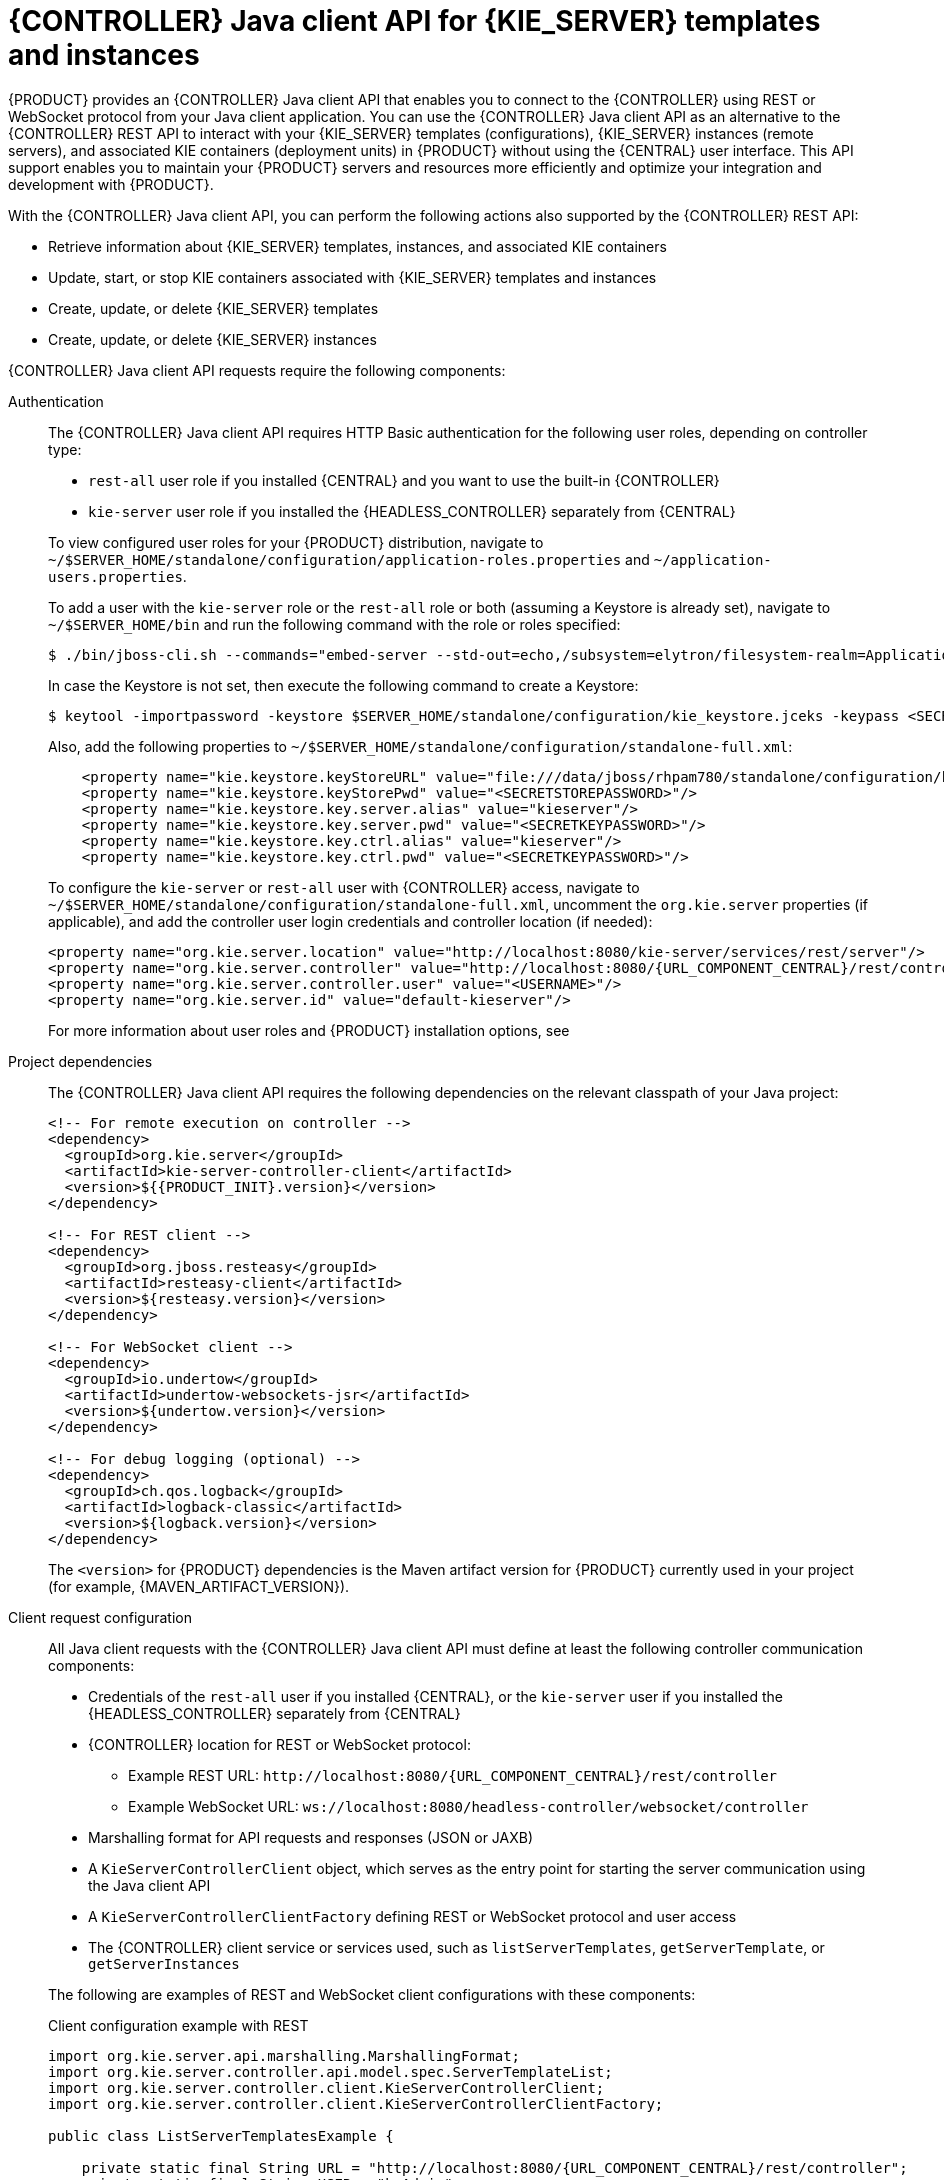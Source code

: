 [id='controller-java-api-con_{context}']
= {CONTROLLER} Java client API for {KIE_SERVER} templates and instances

{PRODUCT} provides an {CONTROLLER} Java client API that enables you to connect to the {CONTROLLER} using REST or WebSocket protocol from your Java client application. You can use the {CONTROLLER} Java client API as an alternative to the {CONTROLLER} REST API to interact with your {KIE_SERVER} templates (configurations), {KIE_SERVER} instances (remote servers), and associated KIE containers (deployment units) in {PRODUCT} without using the {CENTRAL} user interface. This API support enables you to maintain your {PRODUCT} servers and resources more efficiently and optimize your integration and development with {PRODUCT}.

With the {CONTROLLER} Java client API, you can perform the following actions also supported by the {CONTROLLER} REST API:

* Retrieve information about {KIE_SERVER} templates, instances, and associated KIE containers
* Update, start, or stop KIE containers associated with {KIE_SERVER} templates and instances
* Create, update, or delete {KIE_SERVER} templates
* Create, update, or delete {KIE_SERVER} instances

{CONTROLLER} Java client API requests require the following components:

Authentication::
The {CONTROLLER} Java client API requires HTTP Basic authentication for the following user roles, depending on controller type:
+
--
* `rest-all` user role if you installed {CENTRAL} and you want to use the built-in {CONTROLLER}
* `kie-server` user role if you installed the {HEADLESS_CONTROLLER} separately from {CENTRAL}

To view configured user roles for your {PRODUCT} distribution, navigate to `~/$SERVER_HOME/standalone/configuration/application-roles.properties` and `~/application-users.properties`.

To add a user with the `kie-server` role or the `rest-all` role or both (assuming a Keystore is already set), navigate to `~/$SERVER_HOME/bin` and run the following command with the role or roles specified:

[source,bash]
----
$ ./bin/jboss-cli.sh --commands="embed-server --std-out=echo,/subsystem=elytron/filesystem-realm=ApplicationRealm:add-identity(identity=<USERNAME>),/subsystem=elytron/filesystem-realm=ApplicationRealm:set-password(identity=<USERNAME>, clear={password='<PASSWORD>'}),/subsystem=elytron/filesystem-realm=ApplicationRealm:add-identity-attribute(identity=<USERNAME>, name=role, value=['rest-all','kie-server'])"
----

In case the Keystore is not set, then execute the following command to create a Keystore:
[source,bash]
----
$ keytool -importpassword -keystore $SERVER_HOME/standalone/configuration/kie_keystore.jceks -keypass <SECRETKEYPASSWORD> -alias kieserver -storepass <SECRETSTOREPASSWORD> -storetype JCEKS
----

Also, add the following properties to `~/$SERVER_HOME/standalone/configuration/standalone-full.xml`:
[source,xml,subs="attributes+"]
----
    <property name="kie.keystore.keyStoreURL" value="file:///data/jboss/rhpam780/standalone/configuration/kie_keystore.jceks"/>
    <property name="kie.keystore.keyStorePwd" value="<SECRETSTOREPASSWORD>"/>
    <property name="kie.keystore.key.server.alias" value="kieserver"/>
    <property name="kie.keystore.key.server.pwd" value="<SECRETKEYPASSWORD>"/>
    <property name="kie.keystore.key.ctrl.alias" value="kieserver"/>
    <property name="kie.keystore.key.ctrl.pwd" value="<SECRETKEYPASSWORD>"/>
----

To configure the `kie-server` or `rest-all` user with {CONTROLLER} access, navigate to `~/$SERVER_HOME/standalone/configuration/standalone-full.xml`, uncomment the `org.kie.server` properties (if applicable), and add the controller user login credentials and controller location (if needed):

[source,xml,subs="attributes+"]
----
<property name="org.kie.server.location" value="http://localhost:8080/kie-server/services/rest/server"/>
<property name="org.kie.server.controller" value="http://localhost:8080/{URL_COMPONENT_CENTRAL}/rest/controller"/>
<property name="org.kie.server.controller.user" value="<USERNAME>"/>
<property name="org.kie.server.id" value="default-kieserver"/>
----

For more information about user roles and {PRODUCT} installation options, see
ifdef::PAM,DM[]
{URL_INSTALLING_AND_CONFIGURING}/assembly-planning.html[_{PLANNING_INSTALL}_].
endif::[]
ifdef::DROOLS,JBPM[]
<<_installing_the_kie_server>>.
endif::[]
--

Project dependencies::
The {CONTROLLER} Java client API requires the following dependencies on the relevant classpath of your Java project:
+
--
[source,xml,subs="attributes+"]
----
<!-- For remote execution on controller -->
<dependency>
  <groupId>org.kie.server</groupId>
  <artifactId>kie-server-controller-client</artifactId>
  <version>${{PRODUCT_INIT}.version}</version>
</dependency>

<!-- For REST client -->
<dependency>
  <groupId>org.jboss.resteasy</groupId>
  <artifactId>resteasy-client</artifactId>
  <version>${resteasy.version}</version>
</dependency>

<!-- For WebSocket client -->
<dependency>
  <groupId>io.undertow</groupId>
  <artifactId>undertow-websockets-jsr</artifactId>
  <version>${undertow.version}</version>
</dependency>

<!-- For debug logging (optional) -->
<dependency>
  <groupId>ch.qos.logback</groupId>
  <artifactId>logback-classic</artifactId>
  <version>${logback.version}</version>
</dependency>
----

The `<version>` for {PRODUCT} dependencies is the Maven artifact version for {PRODUCT} currently used in your project (for example, {MAVEN_ARTIFACT_VERSION}).

ifdef::DM,PAM[]
[NOTE]
====
Instead of specifying an {PRODUCT} `<version>` for individual dependencies, consider adding the  {PRODUCT} bill of materials (BOM) dependency to your project `pom.xml` file.   When you add the BOM files, the correct versions of transitive dependencies from the provided Maven repositories are included in the project.

Example BOM dependency:

[source,xml,subs="attributes+"]
----
<dependency>
  <groupId>com.redhat.ba</groupId>
  <artifactId>ba-platform-bom</artifactId>
  <version>{BOM_VERSION}</version>
  <scope>import</scope>
  <type>pom</type>
</dependency>
----

For more information about the  {PRODUCT} BOM, see
ifdef::PAM[]
https://access.redhat.com/solutions/3405361[What is the mapping between RHPAM product and maven library version?].
endif::[]
ifdef::DM[]
https://access.redhat.com/solutions/3363991[What is the mapping between RHDM product and maven library version?].
endif::[]
====
endif::DM,PAM[]
--

Client request configuration::
All Java client requests with the {CONTROLLER} Java client API must define at least the following controller communication components:
+
--
* Credentials of the `rest-all` user if you installed {CENTRAL}, or the `kie-server` user if you installed the {HEADLESS_CONTROLLER} separately from {CENTRAL}
* {CONTROLLER} location for REST or WebSocket protocol:
** Example REST URL: `\http://localhost:8080/{URL_COMPONENT_CENTRAL}/rest/controller`
** Example WebSocket URL: `ws://localhost:8080/headless-controller/websocket/controller`
* Marshalling format for API requests and responses (JSON or JAXB)
* A `KieServerControllerClient` object, which serves as the entry point for starting the server communication using the Java client API
* A `KieServerControllerClientFactory` defining REST or WebSocket protocol and user access
* The {CONTROLLER} client service or services used, such as `listServerTemplates`, `getServerTemplate`, or `getServerInstances`

The following are examples of REST and WebSocket client configurations with these components:

.Client configuration example with REST
[source,java,subs="attributes+"]
----
import org.kie.server.api.marshalling.MarshallingFormat;
import org.kie.server.controller.api.model.spec.ServerTemplateList;
import org.kie.server.controller.client.KieServerControllerClient;
import org.kie.server.controller.client.KieServerControllerClientFactory;

public class ListServerTemplatesExample {

    private static final String URL = "http://localhost:8080/{URL_COMPONENT_CENTRAL}/rest/controller";
    private static final String USER = "baAdmin";
    private static final String PASSWORD = "password@1";

    private static final MarshallingFormat FORMAT = MarshallingFormat.JSON;

    public static void main(String[] args) {
        KieServerControllerClient client = KieServerControllerClientFactory.newRestClient(URL,
                                                                                          USER,
                                                                                          PASSWORD);

        final ServerTemplateList serverTemplateList = client.listServerTemplates();
        System.out.println(String.format("Found %s server template(s) at controller url: %s",
                                         serverTemplateList.getServerTemplates().length,
                                         URL));
    }
}
----

.Client configuration example with WebSocket
[source,java,subs="attributes+"]
----
import org.kie.server.api.marshalling.MarshallingFormat;
import org.kie.server.controller.api.model.spec.ServerTemplateList;
import org.kie.server.controller.client.KieServerControllerClient;
import org.kie.server.controller.client.KieServerControllerClientFactory;

public class ListServerTemplatesExample {

    private static final String URL = "ws://localhost:8080/my-controller/websocket/controller";
    private static final String USER = "baAdmin";
    private static final String PASSWORD = "password@1";

    private static final MarshallingFormat FORMAT = MarshallingFormat.JSON;

    public static void main(String[] args) {
        KieServerControllerClient client = KieServerControllerClientFactory.newWebSocketClient(URL,
                                                                                               USER,
                                                                                               PASSWORD);

        final ServerTemplateList serverTemplateList = client.listServerTemplates();
        System.out.println(String.format("Found %s server template(s) at controller url: %s",
                                         serverTemplateList.getServerTemplates().length,
                                         URL));
    }
}
----
--

